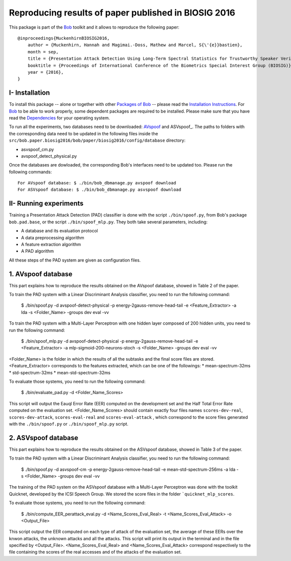 .. vim: set fileencoding=utf-8 :
.. Hannah Muckenhirn <hannah.muckenhirn@idiap.ch>
.. Mon 19 Sep 11:35:15 CEST 2016

=====================================================
Reproducing results of paper published in BIOSIG 2016
=====================================================
        
This package is part of the Bob_ toolkit and it allows to reproduce the following paper::

    @inproceedings{MuckenhirnBIOSIG2016,
        author = {Muckenhirn, Hannah and Magimai.-Doss, Mathew and Marcel, S{\'{e}}bastien},
        month = sep,
        title = {Presentation Attack Detection Using Long-Term Spectral Statistics for Trustworthy Speaker Verification},
        booktitle = {Proceedings of International Conference of the Biometrics Special Interest Group (BIOSIG)},
        year = {2016},
    }

        


I- Installation
--------------------
To install this package -- alone or together with other `Packages of Bob <https://github.com/idiap/bob/wiki/Packages>`_ -- please read the `Installation Instructions <https://github.com/idiap/bob/wiki/Installation>`_.
For Bob_ to be able to work properly, some dependent packages are required to be installed.
Please make sure that you have read the `Dependencies <https://github.com/idiap/bob/wiki/Dependencies>`_ for your operating system.

.. _bob: https://www.idiap.ch/software/bob
.. _AVspoof: https://www.idiap.ch/dataset/avspoof
.. ASVspoof_: http://datashare.is.ed.ac.uk/handle/10283/853


To run all the experiments, two databases need to be downloaded: AVspoof_ and ASVspoof_. The paths to folders with the corresponding data need to be updated in the following files inside the ``src/bob.paper.biosig2016/bob/paper/biosig2016/config/database`` directory:

* asvspoof_cm.py
* avspoof_detect_physical.py

Once the databases are dowloaded, the corresponding Bob's interfaces need to be updated too. Please run the following commands::

    For AVspoof database: $ ./bin/bob_dbmanage.py avspoof download 
    For ASVspoof database: $ ./bin/bob_dbmanage.py asvspoof download


II- Running experiments
-----------------------
Training a Presentation Attack Detection (PAD) classifier is done with the script ``./bin/spoof.py``, from Bob's package ``bob.pad.base``, or the script ``./bin/spoof_mlp.py``. They both take several parameters, including:

* A database and its evaluation protocol
* A data preprocessing algorithm
* A feature extraction algorithm
* A PAD algorithm

All these steps of the PAD system are given as configuration files.

1. AVspoof database
-------------------
This part explains how to reproduce the results obtained on the AVspoof database, showed in Table 2 of the paper.

To train the PAD system with a Linear Discriminant Analysis classifier, you need to run the following command:

  $ ./bin/spoof.py -d avspoof-detect-physical -p energy-2gauss-remove-head-tail -e <Feature_Extractor> -a lda -s <Folder_Name> -groups dev eval -vv

To train the PAD system with a Multi-Layer Perceptron with one hidden layer composed of 200 hidden units, you need to run the following command:

  $ ./bin/spoof_mlp.py -d avspoof-detect-physical -p energy-2gauss-remove-head-tail -e <Feature_Extractor> -a mlp-sigmoid-200-neurons-stoch -s <Folder_Name> -groups dev eval -vv

<Folder_Name> is the folder in which the results of all the subtasks and the final score files are stored. <Feature_Extractor> corresponds to the features extracted, which can be one of the followings:
* mean-spectrum-32ms
* std-spectrum-32ms
* mean-std-spectrum-32ms

To evaluate those systems, you need to run the following command:

  $ ./bin/evaluate_pad.py -d <Folder_Name_Scores>

This script will output the Eauql Error Rate (EER) computed on the development set and the Half Total Error Rate computed on the evaluation set. <Folder_Name_Scores> should contain exactly four files names ``scores-dev-real``, ``scores-dev-attack``, ``scores-eval-real`` and ``scores-eval-attack`` , which correspond to the score files generated with the  ``./bin/spoof.py`` or ``./bin/spoof_mlp.py`` script.



2. ASVspoof database
--------------------
This part explains how to reproduce the results obtained on the ASVspoof database, showed in Table 3 of the paper.

To train the PAD system with a Linear Discriminant Analysis classifier, you need to run the following command:

  $ ./bin/spoof.py -d asvspoof-cm -p energy-2gauss-remove-head-tail -e mean-std-spectrum-256ms -a lda -s <Folder_Name> -groups dev eval -vv

The training of the PAD system on the ASVspoof database with a Multi-Layer Perceptron was done with the toolkit Quicknet, developed by the ICSI Speech Group. We stored the score files in the folder ```quicknet_mlp_scores``.

To evaluate those systems, you need to run the following command:

  $ ./bin/compute_EER_perattack_eval.py -d <Name_Scores_Eval_Real> -t <Name_Scores_Eval_Attack> -o <Output_File>

This script output the EER computed on each type of attack of the evaluation set, the average of these EERs over the knwon attacks, the unknown attacks and all the attacks. This script will print its output in the terminal and in the file specified by <Output_File>. <Name_Scores_Eval_Real> and <Name_Scores_Eval_Attack> correspond respectively to the file containing the scores of the real accesses and of the attacks of the evaluation set. 
